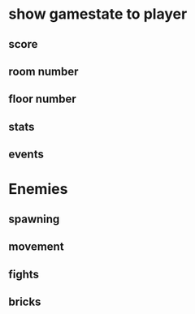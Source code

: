 * show gamestate to player
** score
** room number
** floor number
** stats
** events
* Enemies
** spawning
** movement
** fights
** bricks

